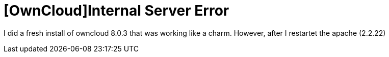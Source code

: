= [OwnCloud]Internal Server Error

I did a fresh install of owncloud 8.0.3 that was working like a charm. However, after I restartet the apache (2.2.22)  



